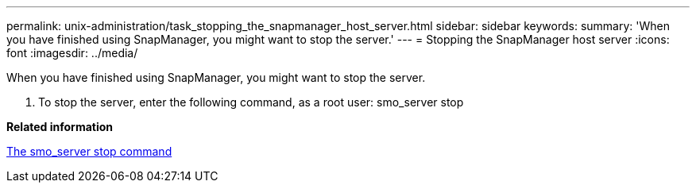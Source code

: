 ---
permalink: unix-administration/task_stopping_the_snapmanager_host_server.html
sidebar: sidebar
keywords: 
summary: 'When you have finished using SnapManager, you might want to stop the server.'
---
= Stopping the SnapManager host server
:icons: font
:imagesdir: ../media/

[.lead]
When you have finished using SnapManager, you might want to stop the server.

. To stop the server, enter the following command, as a root user: smo_server stop

*Related information*

xref:reference_the_smosmsap_server_stop_command.adoc[The smo_server stop command]
